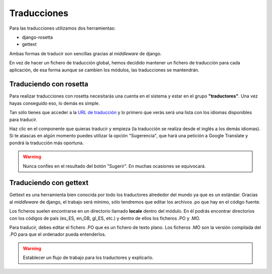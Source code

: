 Traducciones
============

Para las traducciones utilizamos dos herramientas:

- django-rosetta
- gettext

Ambas formas de traducir son sencillas gracias al *middleware* de django.

En vez de hacer un fichero de traducción global, hemos decidido mantener un
fichero de traducción para cada aplicación, de esa forma aunque se cambien los
módulos, las traducciones se mantendrán.


Traduciendo con rosetta
-----------------------

Para realizar traducciones con rosetta necesitarás una cuenta en el sistema y estar
en el grupo **"traductores"**. Una vez hayas conseguido eso, lo demás es simple.

Tan sólo tienes que acceder a la `URL de traducción`_ y lo primero que verás será
una lista con los idiomas disponibles para traducir.

.. _URL de traducción: http://ecidadania.org/rosetta

.. image:: ../../images/rosetta1.png
    :align: center

Haz clic en el componente que quieras traducir y empieza (la traducción se realiza
desde el inglés a los demás idiomas). Si te atascas en algún momento puedes
utilizar la opción "Sugerencia", que hará una petición a Google Translate y pondrá
la traducción más oportuna.

.. warning:: Nunca confíes en el resultado del botón "Sugerir". En muchas ocasiones
             se equivocará.

Traduciendo con gettext
-----------------------

Gettext es una herramienta bien conocida por todo los traductores alrededor del
mundo ya que es un estándar. Gracias al *middleware* de django, el trabajo será
mínimo, sólo tendremos que editar los archivos .po que hay en el código fuente.

.. image:: ../../images/gettext1.png
    :align: center

Los ficheros suelen encontrarse en un directorio llamado **locale** dentro del módulo.
En él podrás encontrar directorios con los códigos de país (es_ES, en_GB, gl_ES, etc.)
y dentro de ellos los ficheros .PO y .MO.

Para traducir, debes editar el fichero .PO que es un fichero de texto plano.
Los ficheros .MO son la versión compilada del .PO para que el ordenador pueda
entenderlos.

.. warning:: Establecer un flujo de trabajo para los traductores y explicarlo.
